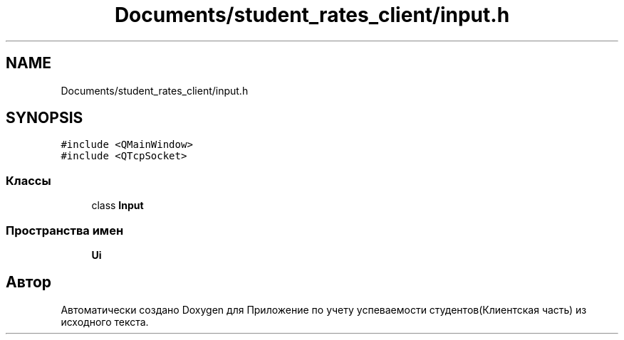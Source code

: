 .TH "Documents/student_rates_client/input.h" 3 "Вт 29 Дек 2020" "Приложение по учету успеваемости студентов(Клиентская часть)" \" -*- nroff -*-
.ad l
.nh
.SH NAME
Documents/student_rates_client/input.h
.SH SYNOPSIS
.br
.PP
\fC#include <QMainWindow>\fP
.br
\fC#include <QTcpSocket>\fP
.br

.SS "Классы"

.in +1c
.ti -1c
.RI "class \fBInput\fP"
.br
.in -1c
.SS "Пространства имен"

.in +1c
.ti -1c
.RI " \fBUi\fP"
.br
.in -1c
.SH "Автор"
.PP 
Автоматически создано Doxygen для Приложение по учету успеваемости студентов(Клиентская часть) из исходного текста\&.
